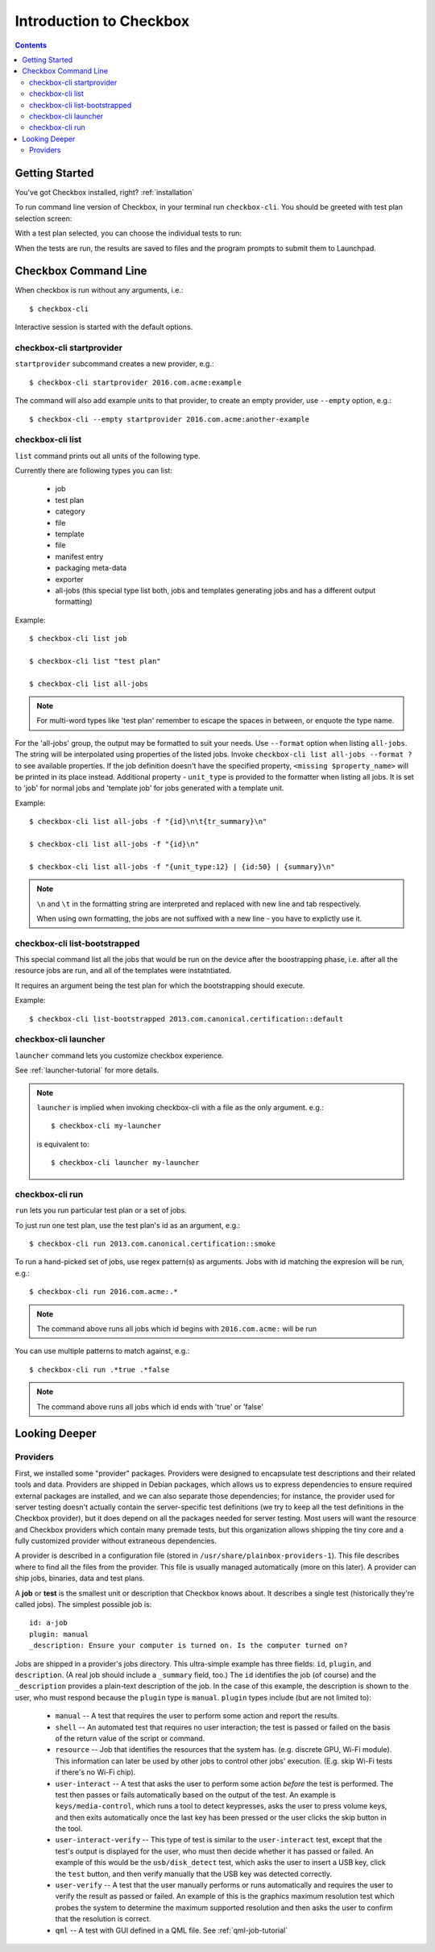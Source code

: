 Introduction to Checkbox
========================

.. contents::

Getting Started
---------------

You've got Checkbox installed, right? :ref:`installation`

To run command line version of Checkbox, in your terminal run ``checkbox-cli``.
You should be greeted with test plan selection screen:

.. image:: _images/cc2.png
 :height: 343
 :width: 300
 :scale: 100
 :alt: checkbox-cli enables you to select which test suite to run.

With a test plan selected, you can choose the individual tests to run:

.. image:: _images/cc3.png
 :height: 600
 :width: 800
 :scale: 100
 :alt: checkbox-cli enables you to select or de-select specific tests.

When the tests are run, the results are saved to files and the program
prompts to submit them to Launchpad.

Checkbox Command Line
---------------------

When checkbox is run without any arguments, i.e.::

    $ checkbox-cli

Interactive session is started with the default options.

checkbox-cli startprovider
``````````````````````````

``startprovider`` subcommand creates a new provider, e.g.::

    $ checkbox-cli startprovider 2016.com.acme:example

The command will also add example units to that provider, to create an empty
provider, use ``--empty`` option, e.g.::

    $ checkbox-cli --empty startprovider 2016.com.acme:another-example


checkbox-cli list
`````````````````

``list`` command prints out all units of the following type.

Currently there are following types you can list:

    - job
    - test plan
    - category
    - file
    - template
    - file
    - manifest entry
    - packaging meta-data
    - exporter
    - all-jobs (this special type list both, jobs and templates generating
      jobs and has a different output formatting)

Example::

    $ checkbox-cli list job

    $ checkbox-cli list "test plan"

    $ checkbox-cli list all-jobs

.. note::
    For multi-word types like 'test plan' remember to escape the spaces in
    between, or enquote the type name.

For the 'all-jobs' group, the output may be formatted to suit your needs. Use
``--format`` option when listing ``all-jobs``. The string will be interpolated
using properties of the listed jobs. Invoke
``checkbox-cli list all-jobs --format ?``
to see available properties. If the job definition doesn't have the specified
property, ``<missing $property_name>`` will be printed in its place instead.
Additional property - ``unit_type`` is provided to the formatter when listing
all jobs. It is set to 'job' for normal jobs and 'template job' for jobs
generated with a template unit.

Example::

    $ checkbox-cli list all-jobs -f "{id}\n\t{tr_summary}\n"

    $ checkbox-cli list all-jobs -f "{id}\n"

    $ checkbox-cli list all-jobs -f "{unit_type:12} | {id:50} | {summary}\n"

.. note::
    ``\n`` and ``\t`` in the formatting string are interpreted and replaced
    with new line and tab respectively.

    When using own formatting, the jobs are not suffixed with a new line - you
    have to explictly use it.


checkbox-cli list-bootstrapped
``````````````````````````````

This special command list all the jobs that would be run on the device after
the boostrapping phase, i.e. after all the resource jobs are run, and all
of the templates were instatntiated.

It requires an argument being the test plan for which the bootstrapping should
execute.

Example::

    $ checkbox-cli list-bootstrapped 2013.com.canonical.certification::default


checkbox-cli launcher
`````````````````````

``launcher`` command lets you customize checkbox experience.

See :ref:`launcher-tutorial` for more details.

.. note::
    ``launcher`` is implied when invoking checkbox-cli with a file as the only
    argument. e.g.::

        $ checkbox-cli my-launcher

    is equivalent to::

        $ checkbox-cli launcher my-launcher

checkbox-cli run
````````````````

``run`` lets you run particular test plan or a set of jobs.

To just run one test plan, use the test plan's id as an argument, e.g.::

    $ checkbox-cli run 2013.com.canonical.certification::smoke

To run a hand-picked set of jobs, use regex pattern(s) as arguments. Jobs
with id matching the expresion will be run, e.g.::

    $ checkbox-cli run 2016.com.acme:.*

.. note::
    The command above runs all jobs which id begins with ``2016.com.acme:``
    will be run

You can use multiple patterns to match against, e.g.::

    $ checkbox-cli run .*true .*false

.. note::
    The command above runs all jobs which id ends with 'true' or 'false'

Looking Deeper
--------------

Providers
`````````

First, we installed some "provider" packages. Providers were designed to
encapsulate test descriptions and their related tools and data. Providers
are shipped in Debian packages, which allows us to express dependencies to
ensure required external packages are installed, and we can also separate
those dependencies; for instance, the provider used for server testing
doesn't actually contain the server-specific test definitions (we try to
keep all the test definitions in the Checkbox provider), but it does depend
on all the packages needed for server testing. Most users will want the
resource and Checkbox providers which contain many premade tests, but this
organization allows shipping the tiny core and a fully customized provider
without extraneous dependencies.

A provider is described in a configuration file (stored in
``/usr/share/plainbox-providers-1``). This file describes where to find all
the files from the provider. This file is usually managed automatically
(more on this later). A provider can ship jobs, binaries, data and test plans.


A **job** or **test** is the smallest unit or description that Checkbox
knows about. It describes a single test (historically they're called
jobs). The simplest possible job is::

 id: a-job
 plugin: manual
 _description: Ensure your computer is turned on. Is the computer turned on?

Jobs are shipped in a provider's jobs directory. This ultra-simple example
has three fields: ``id``, ``plugin``, and ``description``. (A real job
should include a ``_summary`` field, too.) The ``id`` identifies the job
(of course) and the ``_description`` provides a plain-text description of
the job. In the case of this example, the description is shown to the user,
who must respond because the ``plugin`` type is ``manual``. ``plugin``
types include (but are not limited to):

 * ``manual`` -- A test that requires the user to perform some action and
   report the results.
 * ``shell`` -- An automated test that requires no user interaction; the
   test is passed or failed on the basis of the return value of the script
   or command.
 * ``resource`` -- Job that identifies the resources that the system has.
   (e.g. discrete GPU, Wi-Fi module). This information can later be used by
   other jobs to control other jobs' execution. (E.g. skip Wi-Fi tests if
   there's no Wi-Fi chip).
 * ``user-interact`` -- A test that asks the user to perform some action
   *before* the test is performed. The test then passes or fails
   automatically based on the output of the test. An example is
   ``keys/media-control``, which runs a tool to detect keypresses, asks the
   user to press volume keys, and then exits automatically once the last
   key has been pressed or the user clicks the skip button in the tool.
 * ``user-interact-verify`` -- This type of test is similar to the
   ``user-interact`` test, except that the test's output is displayed for
   the user, who must then decide whether it has passed or failed. An
   example of this would be the ``usb/disk_detect`` test, which asks the
   user to insert a USB key, click the ``test`` button, and then verify
   manually that the USB key was detected correctly.
 * ``user-verify`` -- A test that the user manually performs or runs
   automatically and requires the user to verify the result as passed or
   failed.  An example of this is the graphics maximum resolution test
   which probes the system to determine the maximum supported resolution
   and then asks the user to confirm that the resolution is correct.
 * ``qml`` -- A test with GUI defined in a QML file. 
   See :ref:`qml-job-tutorial`



